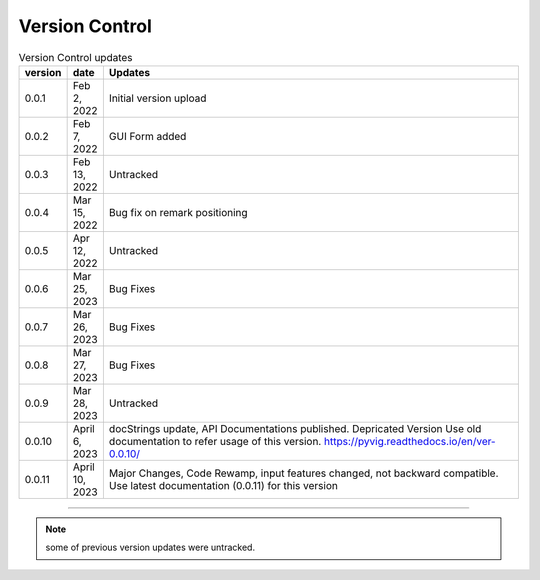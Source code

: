 
Version Control
=================================================



.. list-table:: Version Control updates
   :widths: 10 15 200
   :header-rows: 1

   * - version
     - date   
     - Updates

   * - 0.0.1
     - Feb 2, 2022
     - Initial version upload
   * - 0.0.2
     - Feb 7, 2022
     - GUI Form added
   * - 0.0.3
     - Feb 13, 2022
     - Untracked
   * - 0.0.4
     - Mar 15, 2022
     - Bug fix on remark positioning
   * - 0.0.5
     - Apr 12, 2022
     - Untracked
   * - 0.0.6
     - Mar 25, 2023
     - Bug Fixes
   * - 0.0.7
     - Mar 26, 2023
     - Bug Fixes
   * - 0.0.8
     - Mar 27, 2023
     - Bug Fixes
   * - 0.0.9
     - Mar 28, 2023
     - Untracked
   * - 0.0.10
     - April 6, 2023
     - docStrings update, API Documentations published. Depricated Version Use old documentation to refer usage of this version.  https://pyvig.readthedocs.io/en/ver-0.0.10/
   * - 0.0.11
     - April 10, 2023
     - Major Changes, Code Rewamp, input features changed, not backward compatible. Use latest documentation (0.0.11) for this version 


-----


.. note::

   some of previous version updates were untracked.

